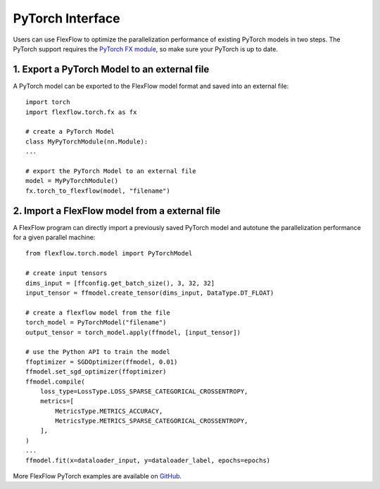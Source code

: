 ******************
PyTorch Interface
******************

Users can use FlexFlow to optimize the parallelization performance of existing PyTorch models in two steps.
The PyTorch support requires the `PyTorch FX module <https://github.com/pytorch/pytorch/pull/42741>`_, so make sure your PyTorch is up to date. 

1. Export a PyTorch Model to an external file
===============================================

A PyTorch model can be exported to the FlexFlow model format and saved into an external file::

    import torch
    import flexflow.torch.fx as fx

    # create a PyTorch Model
    class MyPyTorchModule(nn.Module):
    ...
    
    # export the PyTorch Model to an external file
    model = MyPyTorchModule()
    fx.torch_to_flexflow(model, "filename")

2. Import a FlexFlow model from a external file
===============================================

A FlexFlow program can directly import a previously saved PyTorch model and autotune the parallelization performance for a given parallel machine::

    from flexflow.torch.model import PyTorchModel

    # create input tensors
    dims_input = [ffconfig.get_batch_size(), 3, 32, 32]
    input_tensor = ffmodel.create_tensor(dims_input, DataType.DT_FLOAT)

    # create a flexflow model from the file
    torch_model = PyTorchModel("filename")
    output_tensor = torch_model.apply(ffmodel, [input_tensor])

    # use the Python API to train the model
    ffoptimizer = SGDOptimizer(ffmodel, 0.01)
    ffmodel.set_sgd_optimizer(ffoptimizer)
    ffmodel.compile(
        loss_type=LossType.LOSS_SPARSE_CATEGORICAL_CROSSENTROPY,
        metrics=[
            MetricsType.METRICS_ACCURACY,
            MetricsType.METRICS_SPARSE_CATEGORICAL_CROSSENTROPY,
        ],
    )
    ...
    ffmodel.fit(x=dataloader_input, y=dataloader_label, epochs=epochs)

More FlexFlow PyTorch examples are available on `GitHub <https://github.com/flexflow/FlexFlow/tree/master/examples/python/pytorch>`_.


  